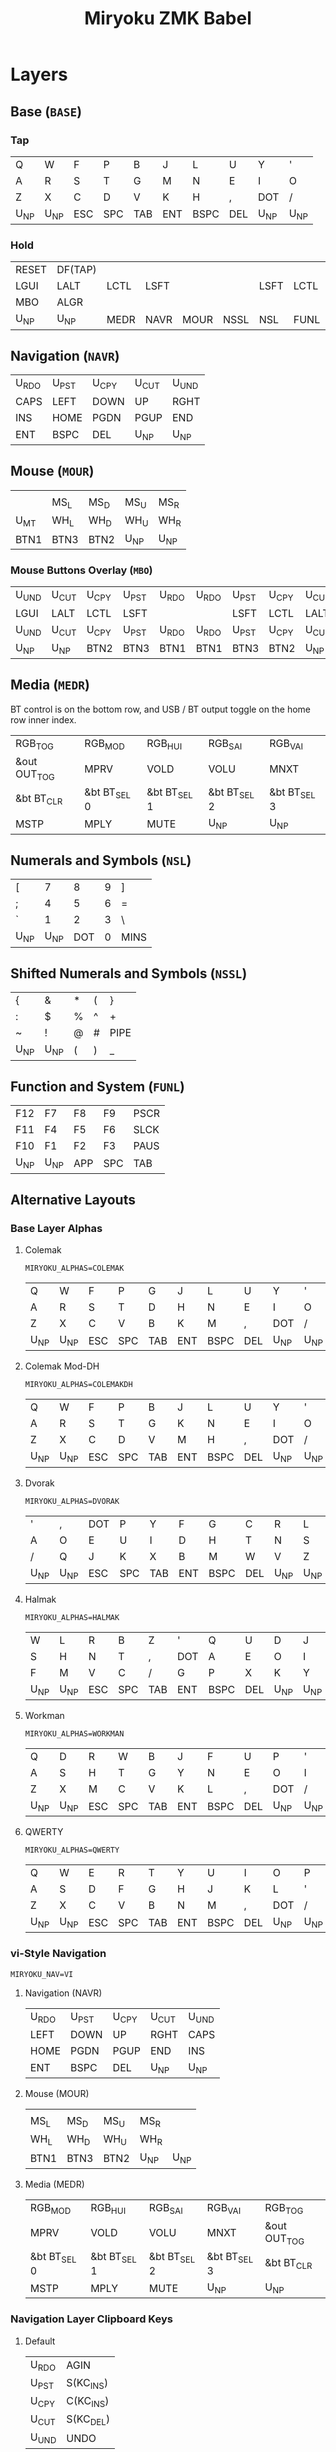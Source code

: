 
# After making changes to code or tables call org-babel-tangle (C-c C-v t).

#+Title: Miryoku ZMK Babel [[https://raw.githubusercontent.com/manna-harbour/miryoku/master/data/logos/miryoku-roa-32.png]]

* Layers

** Base (~BASE~)

*** Tap

#+NAME: colemakdhm
| Q     | W     | F     | P     | B     | J     | L     | U     | Y     | '     |
| A     | R     | S     | T     | G     | M     | N     | E     | I     | O     |
| Z     | X     | C     | D     | V     | K     | H     | ,     | DOT   | /     |
| U_NP  | U_NP  | ESC   | SPC   | TAB   | ENT   | BSPC  | DEL   | U_NP  | U_NP  |


*** Hold

#+NAME: hold
| RESET | DF(TAP) |      |      |      |      |      |      | DF(TAP) | RESET |
| LGUI  | LALT    | LCTL | LSFT |      |      | LSFT | LCTL | LALT    | LGUI  |
| MBO   | ALGR    |      |      |      |      |      |      | ALGR    | MBO   |
| U_NP  | U_NP    | MEDR | NAVR | MOUR | NSSL | NSL  | FUNL | U_NP    | U_NP  |


** Navigation (~NAVR~)

#+NAME: navr
| U_RDO | U_PST | U_CPY | U_CUT | U_UND |
| CAPS  | LEFT  | DOWN  | UP    | RGHT  |
| INS   | HOME  | PGDN  | PGUP  | END   |
| ENT   | BSPC  | DEL   | U_NP  | U_NP  |


** Mouse (~MOUR~)

#+NAME: mour
|      |      |      |      |      |
|      | MS_L | MS_D | MS_U | MS_R |
| U_MT | WH_L | WH_D | WH_U | WH_R |
| BTN1 | BTN3 | BTN2 | U_NP | U_NP |


*** Mouse Buttons Overlay (~MBO~)

#+NAME: mbo
| U_UND | U_CUT | U_CPY | U_PST | U_RDO | U_RDO | U_PST | U_CPY | U_CUT | U_UND |
| LGUI  | LALT  | LCTL  | LSFT  |       |       | LSFT  | LCTL  | LALT  | LGUI  |
| U_UND | U_CUT | U_CPY | U_PST | U_RDO | U_RDO | U_PST | U_CPY | U_CUT | U_UND |
| U_NP  | U_NP  | BTN2  | BTN3  | BTN1  | BTN1  | BTN3  | BTN2  | U_NP  | U_NP  |


** Media (~MEDR~)

BT control is on the bottom row, and USB / BT output toggle on the home row
inner index.

#+NAME: medr
| RGB_TOG      | RGB_MOD      | RGB_HUI      | RGB_SAI      | RGB_VAI      |
| &out OUT_TOG | MPRV         | VOLD         | VOLU         | MNXT         |
| &bt BT_CLR   | &bt BT_SEL 0 | &bt BT_SEL 1 | &bt BT_SEL 2 | &bt BT_SEL 3 |
| MSTP         | MPLY         | MUTE         | U_NP         | U_NP         |


** Numerals and Symbols (~NSL~)

#+NAME: nsl
| [    | 7    | 8    | 9    | ]    |
| ;    | 4    | 5    | 6    | =    |
| `    | 1    | 2    | 3    | \    |
| U_NP | U_NP | DOT  | 0    | MINS |


** Shifted Numerals and Symbols (~NSSL~)

#+NAME: nssl
| {    | &    | *    | (    | }    |
| :    | $    | %    | ^    | +    |
| ~    | !    | @    | #    | PIPE |
| U_NP | U_NP | (    | )    | _    |


** Function and System (~FUNL~)

#+NAME: funl
| F12  | F7   | F8   | F9   | PSCR |
| F11  | F4   | F5   | F6   | SLCK |
| F10  | F1   | F2   | F3   | PAUS |
| U_NP | U_NP | APP  | SPC  | TAB  |


** Alternative Layouts


*** Base Layer Alphas

**** Colemak

~MIRYOKU_ALPHAS=COLEMAK~

#+NAME: colemak
| Q    | W    | F    | P    | G    | J    | L    | U    | Y    | '    |
| A    | R    | S    | T    | D    | H    | N    | E    | I    | O    |
| Z    | X    | C    | V    | B    | K    | M    | ,    | DOT  | /    |
| U_NP | U_NP | ESC  | SPC  | TAB  | ENT  | BSPC | DEL  | U_NP | U_NP |


**** Colemak Mod-DH

~MIRYOKU_ALPHAS=COLEMAKDH~

#+NAME: colemakdh
| Q    | W    | F    | P    | B    | J    | L    | U    | Y    | '    |
| A    | R    | S    | T    | G    | K    | N    | E    | I    | O    |
| Z    | X    | C    | D    | V    | M    | H    | ,    | DOT  | /    |
| U_NP | U_NP | ESC  | SPC  | TAB  | ENT  | BSPC | DEL  | U_NP | U_NP |


**** Dvorak

~MIRYOKU_ALPHAS=DVORAK~

#+NAME: dvorak
| '    | ,    | DOT  | P    | Y    | F    | G    | C    | R    | L    |
| A    | O    | E    | U    | I    | D    | H    | T    | N    | S    |
| /    | Q    | J    | K    | X    | B    | M    | W    | V    | Z    |
| U_NP | U_NP | ESC  | SPC  | TAB  | ENT  | BSPC | DEL  | U_NP | U_NP |


**** Halmak

~MIRYOKU_ALPHAS=HALMAK~

#+NAME: halmak
| W    | L    | R    | B    | Z    | '    | Q    | U    | D    | J    |
| S    | H    | N    | T    | ,    | DOT  | A    | E    | O    | I    |
| F    | M    | V    | C    | /    | G    | P    | X    | K    | Y    |
| U_NP | U_NP | ESC  | SPC  | TAB  | ENT  | BSPC | DEL  | U_NP | U_NP |


**** Workman

~MIRYOKU_ALPHAS=WORKMAN~

#+NAME: workman
| Q    | D    | R    | W    | B    | J    | F    | U    | P    | '    |
| A    | S    | H    | T    | G    | Y    | N    | E    | O    | I    |
| Z    | X    | M    | C    | V    | K    | L    | ,    | DOT  | /    |
| U_NP | U_NP | ESC  | SPC  | TAB  | ENT  | BSPC | DEL  | U_NP | U_NP |


**** QWERTY

~MIRYOKU_ALPHAS=QWERTY~

#+NAME: qwerty
| Q    | W    | E    | R    | T    | Y    | U    | I    | O    | P    |
| A    | S    | D    | F    | G    | H    | J    | K    | L    | '    |
| Z    | X    | C    | V    | B    | N    | M    | ,    | DOT  | /    |
| U_NP | U_NP | ESC  | SPC  | TAB  | ENT  | BSPC | DEL  | U_NP | U_NP |


*** vi-Style Navigation

~MIRYOKU_NAV=VI~


**** Navigation (NAVR)

#+NAME: navr-vi
| U_RDO | U_PST | U_CPY | U_CUT | U_UND |
| LEFT  | DOWN  | UP    | RGHT  | CAPS  |
| HOME  | PGDN  | PGUP  | END   | INS   |
| ENT   | BSPC  | DEL   | U_NP  | U_NP  |


**** Mouse (MOUR)

#+NAME: mour-vi
|      |      |      |      |      |
| MS_L | MS_D | MS_U | MS_R |      |
| WH_L | WH_D | WH_U | WH_R |      |
| BTN1 | BTN3 | BTN2 | U_NP | U_NP |


**** Media (MEDR)

#+NAME: medr-vi
| RGB_MOD      | RGB_HUI      | RGB_SAI      | RGB_VAI      | RGB_TOG      |
| MPRV         | VOLD         | VOLU         | MNXT         | &out OUT_TOG |
| &bt BT_SEL 0 | &bt BT_SEL 1 | &bt BT_SEL 2 | &bt BT_SEL 3 | &bt BT_CLR   |
| MSTP         | MPLY         | MUTE         | U_NP         | U_NP         |



*** Navigation Layer Clipboard Keys

**** Default

#+NAME: clipboard
| U_RDO | AGIN   |
| U_PST | S(KC_INS) |
| U_CPY | C(KC_INS) |
| U_CUT | S(KC_DEL) |
| U_UND | UNDO   |


**** Fun Cluster

~MIRYOKU_CLIPBOARD=FUN~

#+NAME: clipboard-fun
| U_RDO | AGIN |
| U_PST | PSTE |
| U_CPY | COPY |
| U_CUT | CUT  |
| U_UND | UNDO |


**** Mac

~MIRYOKU_CLIPBOARD=MAC~

#+NAME: clipboard-mac
| U_RDO | SCMD(KC_Z) |
| U_PST | LCMD(KC_V) |
| U_CPY | LCMD(KC_C) |
| U_CUT | LCMD(KC_X) |
| U_UND | LCMD(KC_Z) |


**** Windows

~MIRYOKU_CLIPBOARD=WIN~

#+NAME: clipboard-win
| U_RDO | C(KC_Y) |
| U_PST | C(KC_V) |
| U_CPY | C(KC_C) |
| U_CUT | C(KC_X) |
| U_UND | C(KC_Z) |



** COMMENT Templates

#+NAME: tem
| <l4> | <l4> | <l4> | <l4> | <l4> | <l4> | <l4> | <l4> | <l4> | <l4> |
|------+------+------+------+------+------+------+------+------+------|
|      |      |      |      |      |      |      |      |      |      |
|      |      |      |      |      |      |      |      |      |      |
|      |      |      |      |      |      |      |      |      |      |
| U_NP | U_NP |      |      |      |      |      |      | U_NP | U_NP |

#+NAME: temr
| <l4> | <l4> | <l4> | <l4> | <l4> |
|------+------+------+------+------|
|      |      |      |      |      |
|      |      |      |      |      |
|      |      |      |      |      |
| ENT  | BSPC | DEL  | U_NP | U_NP |

#+NAME: teml
| <l4> | <l4> | <l4> | <l4> | <l4> |
|------+------+------+------+------|
|      |      |      |      |      |
|      |      |      |      |      |
|      |      |      |      |      |
| U_NP | U_NP | ESC  | SPC  | TAB  |



* Code Generation

** Table Conversion Scripts


*** table-map-taphold

#+NAME: table-map-taphold
#+BEGIN_SRC python :var tap_table=colemakdhm :var hold_table=hold :var symbol_names_table=symbol-names :var mods_table=mods :var nonkp_table=nonkp :var layers_table=layers :var keycode_translation_table=keycode-translation :tangle no :results verbatim
width = 14
mods_dict = dict.fromkeys(mods_table[0])
nonkp_tuple = tuple(nonkp_table[0])
layers_dict = dict.fromkeys(layers_table[0])
symbol_names_dict = {}
for symbol, name, shifted_symbol, shifted_name in symbol_names_table:
  symbol_names_dict[symbol] = name
  symbol_names_dict[shifted_symbol] = shifted_name
keycode_translation_dict = {}
for standard, local in keycode_translation_table:
  if local != '':
    keycode_translation_dict[standard] = local
results = ''
for tap_row, hold_row in zip(tap_table, hold_table):
  for tap, hold in zip(tap_row, hold_row):
    if tap == '':
      code = 'U_NU'
    elif tap in symbol_names_dict:
      code = symbol_names_dict[tap]
    else:
      code = tap
    if code in keycode_translation_dict:
      code = keycode_translation_dict[code]
    if hold in mods_dict:
      if hold in keycode_translation_dict:
        hold = keycode_translation_dict[hold]
      code = '&hm ' + str(hold) + ' ' + code
    elif hold in layers_dict:
      code = '&lt ' + str(hold) + ' ' + code
    elif not str(code).startswith(nonkp_tuple):
      code = '&kp ' + str(code)
    results += (code + ', ').ljust(width)
  results = results.rstrip(' ') + '\n'
results = results.rstrip('\n, ')
return results
#+END_SRC

#+RESULTS: table-map-taphold
: &kp Q,        &kp W,        &kp F,        &kp P,        &kp B,        &kp J,        &kp L,        &kp U,        &kp Y,        &kp SQT,
: &hm LGUI A,   &hm LALT R,   &hm LCTRL S,  &hm LSHFT T,  &kp G,        &kp M,        &hm LSHFT N,  &hm LCTRL E,  &hm LALT I,   &hm LGUI O,
: &kp Z,        &hm RALT X,   &kp C,        &kp D,        &kp V,        &kp K,        &kp H,        &kp COMMA,    &hm RALT DOT, &kp SLASH,
: U_NP,         U_NP,         &lt MEDR ESC, &lt NAVR SPC, &lt MOUR TAB, &lt NSSL RET, &lt NSL BSPC, &lt FUNL DEL, U_NP,         U_NP


*** table-map-half

#+NAME: table-map-half
#+BEGIN_SRC python :var hold_table=hold :var mode="r" :var half_table=navr :var symbol_names_table=symbol-names :var mods_table=mods :var nonkp_table=nonkp :var shift="false" :var layers_table=layers :var keycode_translation_table=keycode-translation :tangle no :results verbatim
width = 13
mods_dict = dict.fromkeys(mods_table[0])
layers_dict = dict.fromkeys(layers_table[0])
nonkp_tuple = tuple(nonkp_table[0])
symbol_names_dict = {}
shifted_symbol_names_dict = {}
for symbol, name, shifted_symbol, shifted_name in symbol_names_table:
  symbol_names_dict[symbol] = name
  symbol_names_dict[shifted_symbol] = shifted_name
  shifted_symbol_names_dict[symbol] = shifted_name
keycode_translation_dict = {}
for standard, local in keycode_translation_table:
  if local != '':
    keycode_translation_dict[standard] = local
length = len(half_table[0])
results = ''
for half_row, hold_row in zip(half_table, hold_table):
  hold_row_l, hold_row_r = hold_row[:length], hold_row[length:]
  for lr, hold_row_lr in ('l', hold_row_l), ('r', hold_row_r):
    if lr == mode:
      for half in half_row:
        if half == '':
          code = 'U_NU'
        elif shift == "true" and half in shifted_symbol_names_dict:
          code = shifted_symbol_names_dict[half]
        elif half in symbol_names_dict:
          code = symbol_names_dict[half]
        else:
          code = half
        if code in keycode_translation_dict:
          code = keycode_translation_dict[code]
        if not str(code).startswith(nonkp_tuple):
          code = '&kp ' + str(code)
        results += (str(code) + ', ').ljust(width)
    else:
      for hold in hold_row_lr:
        if hold in mods_dict:
          if hold in keycode_translation_dict:
            hold = keycode_translation_dict[hold]
          code = '&kp ' + str(hold)
        else:
          if hold in keycode_translation_dict:
            hold = keycode_translation_dict[hold]
          if hold == '' or hold in layers_dict:
            code = 'U_NA'
          elif str(hold).startswith(nonkp_tuple):
            code = hold
          else:
            code = '&kp ' + str(hold)
        results += (str(code) + ', ').ljust(width)
  results = results.rstrip(' ') + '\n'
results = results.rstrip('\n, ')
return results
#+END_SRC

#+RESULTS: table-map-half
: &bootloader, U_NA,        U_NA,        U_NA,        U_NA,        &kp K_AGAIN, &kp K_UNDO,  &kp K_CUT,   &kp K_COPY,  &kp K_PASTE,
: &kp LGUI,    &kp LALT,    &kp LCTRL,   &kp LSHFT,   U_NA,        &kp CAPS,    &kp LEFT,    &kp DOWN,    &kp UP,      &kp RIGHT,
: U_NA,        &kp RALT,    U_NA,        U_NA,        U_NA,        &kp INS,     &kp HOME,    &kp PG_DN,   &kp PG_UP,   &kp END,
: U_NP,        U_NP,        U_NA,        U_NA,        U_NA,        &kp RET,     &kp BSPC,    &kp DEL,     U_NP,        U_NP


*** table-map-full

#+NAME: table-map-full
#+BEGIN_SRC python :var table=mbo :var fill="&trans" :var symbol_names_table=symbol-names :var nonkp_table=nonkp :var keycode_translation_table=keycode-translation :tangle no :results verbatim
width = 10
symbol_names_dict = {}
nonkp_tuple = tuple(nonkp_table[0])
for symbol, name, shifted_symbol, shifted_name in symbol_names_table:
  symbol_names_dict[symbol] = name
  symbol_names_dict[shifted_symbol] = shifted_name
keycode_translation_dict = {}
for standard, local in keycode_translation_table:
  if local != '':
    keycode_translation_dict[standard] = local
results = ''
for row in table:
  for key in row:
    if key == '':
      code = fill
    elif key in symbol_names_dict:
      code = symbol_names_dict[key]
    else:
      code = key
    if code in keycode_translation_dict:
      code = keycode_translation_dict[code]
    if not str(code).startswith(nonkp_tuple):
      code = '&kp ' + str(code)
    results += (code + ', ').ljust(width)
  results = results.rstrip(' ') + '\n'
results = results.rstrip('\n, ')
return results
#+END_SRC

#+RESULTS: table-map-full
: &trans,   &trans,   &trans,   &trans,   &trans,   &trans,   &trans,   &trans,   &trans,   &trans,
: &trans,   &trans,   &trans,   &trans,   &trans,   &trans,   &trans,   &trans,   &trans,   &trans,
: &trans,   &trans,   &trans,   &trans,   &trans,   &trans,   &trans,   &trans,   &trans,   &trans,
: U_NP,     U_NP,     &trans,   &trans,   &trans,   U_NU,     U_NU,     U_NU,     U_NP,     U_NP


*** table-layer-defines

#+NAME: table-layer-defines
#+BEGIN_SRC python :var layers_table=layers :tangle no
width = 5
layers_list = layers_table[0]
results = ''
i = 0
for layer in layers_list:
  results += '#define ' + ( layer + ' ').ljust(width) + str(i) + '\n'
  i += 1
return results
#+END_SRC

#+RESULTS: table-layer-defines
: #define BASE 0
: #define MBO  1
: #define NAVR 2
: #define MOUR 3
: #define MEDR 4
: #define NSL  5
: #define NSSL 6
: #define FUNL 7


*** table-keycode-mappings

#+NAME: table-keycode-mappings
#+BEGIN_SRC python :var table=clipboard :var symbol_names_table=symbol-names :var nonkp_table=nonkp :var keycode_translation_table=keycode-translation :tangle no
nonkp_tuple = tuple(nonkp_table[0])
symbol_names_dict = {}
for symbol, name, shifted_symbol, shifted_name in symbol_names_table:
  symbol_names_dict[symbol] = name
  symbol_names_dict[shifted_symbol] = shifted_name
results = ''
keycode_translation_dict = {}
for standard, local in keycode_translation_table:
  if local != '':
    keycode_translation_dict[standard] = local
for f,t in table:
  if t == '':
    code = 'U_NU'
  elif t in symbol_names_dict:
    code = symbol_names_dict[t]
  else:
    code = t
  if code in keycode_translation_dict:
    code = keycode_translation_dict[code]
  if not str(code).startswith(nonkp_tuple):
    code = '&kp ' + str(code)
  results += '#define ' + f + ' ' + code + '\n'
return results
#+END_SRC

#+RESULTS: table-keycode-mappings
: #define U_RDO &kp K_AGAIN
: #define U_PST &kp LS(INS)
: #define U_CPY &kp LC(INS)
: #define U_CUT &kp S(DEL)
: #define U_UND &kp K_UNDO


** Data

*** layers

#+NAME: layers
| BASE | TAP  | MBO  | NAVR | MOUR | MEDR | NSL  | NSSL | FUNL |


*** symbol-names

Symbol, name, and shifted symbol mappings for use in tables.

#+NAME: symbol-names
| `    | GRV  | ~    | TILD |
| "-"  | MINS | _    | UNDS |
| =    | EQL  | +    | PLUS |
| [    | LBRC | {    | LCBR |
| ]    | RBRC | }    | RCBR |
| \    | BSLS | PIPE | PIPE |
| ;    | SCLN | :    | COLN |
| '    | QUOT | DQUO | DQUO |
| ,    | COMM | <    | LT   |
| "."  | DOT  | >    | GT   |
| /    | SLSH | ?    | QUES |
| 1    | 1    | !    | EXLM |
| 2    | 2    | @    | AT   |
| 3    | 3    | #    | HASH |
| 4    | 4    | $    | DLR  |
| 5    | 5    | %    | PERC |
| 6    | 6    | ^    | CIRC |
| 7    | 7    | &    | AMPR |
| 8    | 8    | *    | ASTR |
| 9    | 9    | (    | LPRN |
| 0    | 0    | )    | RPRN |


*** mods

Modifiers usable in hold table.  Need to have the same name for ~KC_~ and ~_T~
versions.

#+NAME: mods
| LSFT | LCTL | LALT | LGUI | ALGR |


*** nonkp

Keycodes that match any of these prefixes will not have ~KC_~ automatically
prepended.

#+NAME: nonkp
| U_ | & |


*** keycode-translation

standard keycode to implementation equivalent

#+NAME: keycode-translation
| 0          | NUM_0           |
| 1          | NUM_1           |
| 2          | NUM_2           |
| 3          | NUM_3           |
| 4          | NUM_4           |
| 5          | NUM_5           |
| 6          | NUM_6           |
| 7          | NUM_7           |
| 8          | NUM_8           |
| 9          | NUM_9           |
| AGIN       | K_AGAIN         |
| ALGR       | RALT            |
| AMPR       | AMPS            |
| APP        | K_APP           |
| ASTR       | ASTRK           |
| AT         | AT              |
| BSLS       | BSLH            |
| BSPC       | BSPC            |
| BTN1       | KP_N5           |
| BTN2       | U_NU            |
| BTN3       | U_NU            |
| CAPS       |                 |
| CIRC       | CRRT            |
| COLN       | COLON           |
| COMM       | COMMA           |
| COPY       | K_COPY          |
| CUT        | K_CUT           |
| DEL        |                 |
| DLR        | DLLR            |
| DOT        |                 |
| DOWN       |                 |
| DQUO       | DQT             |
| END        |                 |
| ENT        | RET             |
| EQL        |                 |
| ESC        |                 |
| EXLM       | EXCL            |
| F1         |                 |
| F10        |                 |
| F11        |                 |
| F12        |                 |
| F2         |                 |
| F3         |                 |
| F4         |                 |
| F5         |                 |
| F6         |                 |
| F7         |                 |
| F8         |                 |
| F9         |                 |
| GRV        | GRAVE           |
| GT         |                 |
| HASH       |                 |
| HOME       |                 |
| INS        |                 |
| LALT       |                 |
| LBRC       | LBKT            |
| LCBR       | LBRC            |
| LCTL       | LCTRL           |
| LEFT       |                 |
| LGUI       |                 |
| LPRN       | LPAR            |
| LSFT       | LSHFT           |
| LT         |                 |
| MINS       | MINUS           |
| MNXT       | C_NEXT          |
| MPLY       | C_PP            |
| MPRV       | C_PREV          |
| MS_D       | KP_N2           |
| MS_L       | KP_N4           |
| MS_R       | KP_N6           |
| MSTP       | C_STOP          |
| MS_U       | KP_N8           |
| MUTE       | C_MUTE          |
| PAUS       | PAUSE_BREAK     |
| PERC       | PRCT            |
| PGDN       | PG_DN           |
| PGUP       | PG_UP           |
| PIPE       |                 |
| PLUS       |                 |
| PSCR       | PSCRN           |
| PSTE       | K_PASTE         |
| QUES       | QMARK           |
| QUOT       | SQT             |
| RBRC       | RBKT            |
| RCBR       | RBRC            |
| RESET      | &bootloader     |
| RGB_HUI    | &rgb_ug RGB_HUI |
| RGB_MOD    | &rgb_ug RGB_EFF |
| RGB_SAI    | &rgb_ug RGB_SAI |
| RGB_TOG    | &rgb_ug RGB_TOG |
| RGB_VAI    | &rgb_ug RGB_BRI |
| RGHT       | RIGHT           |
| RPRN       | RPAR            |
| SCLN       | SEMI            |
| SLCK       |                 |
| SLSH       | SLASH           |
| SPC        |                 |
| TAB        |                 |
| TILD       | TILDE           |
| UNDO       | K_UNDO          |
| UNDS       | UNDER           |
| UP         |                 |
| VOLD       | C_VOL_DN        |
| VOLU       | C_VOL_UP        |
| WH_D       | U_NU            |
| WH_L       | U_NU            |
| WH_R       | U_NU            |
| WH_U       | U_NU            |
| S(KC_INS)  | LS(INS)         |
| C(KC_INS)  | LC(INS)         |
| S(KC_DEL)  | LS(DEL)         |
| SCMD(KC_Z) | LS(LG(Z))     |
| LCMD(KC_V) | LG(V)         |
| LCMD(KC_C) | LG(C)         |
| LCMD(KC_X) | LG(X)         |
| LCMD(KC_Z) | LG(Z)         |
| C(KC_Y)    | LC(Y)           |
| C(KC_V)    | LC(V)           |
| C(KC_C)    | LC(C)           |
| C(KC_X)    | LC(X)           |
| C(KC_Z)    | LC(Z)           |
| DF(TAP)    | &tog TAP        |
| U_MT       | LS(LNLCK)       |






** [[miryoku.dtsi]]

#+BEGIN_SRC C :noweb yes :padline no :tangle miryoku.dtsi
// Copyright 2021 Manna Harbour
// https://github.com/manna-harbour/miryoku
// generated -*- buffer-read-only: t -*-

#include <behaviors.dtsi>
#include <dt-bindings/zmk/keys.h>
#include <dt-bindings/zmk/bt.h>
#include <dt-bindings/zmk/rgb.h>
#include <dt-bindings/zmk/outputs.h>
#include "config.h"

<<table-layer-defines()>>

#define U_NP &none // key is not present
#define U_NA &none // present but not available for use
#define U_NU &none // available but not used

#if defined MIRYOKU_CLIPBOARD_FUN
<<table-keycode-mappings(table=clipboard-fun)>>
#elif defined MIRYOKU_CLIPBOARD_MAC
<<table-keycode-mappings(table=clipboard-mac)>>
#elif defined MIRYOKU_CLIPBOARD_WIN
<<table-keycode-mappings(table=clipboard-win)>>
#else
<<table-keycode-mappings(table=clipboard)>>
#endif

#ifndef MIRYOKU_MAPPING_TAP
  #define MIRYOKU_MAPPING_TAP MIRYOKU_MAPPING
#endif

/ {
  behaviors {
    hm: homerow_mods {
      compatible = "zmk,behavior-hold-tap";
      label = "HOMEROW_MODS";
      #binding-cells = <2>;
      tapping_term_ms = <200>;
      flavor = "tap-preferred";
      bindings = <&kp>, <&kp>;
    };
  };
};

/ {
  keymap {
    compatible = "zmk,keymap";
    BASE_layer {
      label = "Base";
      bindings = <
#if defined MIRYOKU_ALPHAS_COLEMAK
        MIRYOKU_MAPPING(
<<table-map-taphold(tap_table=colemak)>>
        )
#elif defined MIRYOKU_ALPHAS_COLEMAKDH
        MIRYOKU_MAPPING(
<<table-map-taphold(tap_table=colemakdh)>>
        )
#elif defined MIRYOKU_ALPHAS_DVORAK
        MIRYOKU_MAPPING(
<<table-map-taphold(tap_table=dvorak)>>
        )
#elif defined MIRYOKU_ALPHAS_HALMAK
        MIRYOKU_MAPPING(
<<table-map-taphold(tap_table=halmak)>>
        )
#elif defined MIRYOKU_ALPHAS_WORKMAN
        MIRYOKU_MAPPING(
<<table-map-taphold(tap_table=workman)>>
        )
#elif defined MIRYOKU_ALPHAS_QWERTY
        MIRYOKU_MAPPING(
<<table-map-taphold(tap_table=qwerty)>>
        )
#else
        MIRYOKU_MAPPING(
<<table-map-taphold(tap_table=colemakdhm)>>
        )
#endif
      >;
    };
    TAP_layer {
      label = "Tap";
      bindings = <
#if defined MIRYOKU_ALPHAS_COLEMAK
        MIRYOKU_MAPPING_TAP(
  <<table-map-full(table=colemak)>>
          )
#elif defined MIRYOKU_ALPHAS_COLEMAKDH
        MIRYOKU_MAPPING_TAP(
  <<table-map-full(table=colemakdh)>>
          )
#elif defined MIRYOKU_ALPHAS_DVORAK
        MIRYOKU_MAPPING_TAP(
  <<table-map-full(table=dvorak)>>
          )
#elif defined MIRYOKU_ALPHAS_HALMAK
        MIRYOKU_MAPPING_TAP(
  <<table-map-full(table=halmak)>>
          )
#elif defined MIRYOKU_ALPHAS_WORKMAN
        MIRYOKU_MAPPING_TAP(
  <<table-map-full(table=workman)>>
          )
#elif defined MIRYOKU_ALPHAS_QWERTY
        MIRYOKU_MAPPING_TAP(
  <<table-map-full(table=qwerty)>>
          )
#else
        MIRYOKU_MAPPING_TAP(
  <<table-map-full(table=colemakdhm)>>
          )
#endif
      >;
    };
    MBO_layer {
      label = "Buttons";
      bindings = <
        MIRYOKU_MAPPING(
<<table-map-full(table=mbo)>>
        )
      >;
    };
    NAVR_layer {
      label = "Nav";
      bindings = <
#if defined MIRYOKU_NAV_VI
        MIRYOKU_MAPPING(
<<table-map-half(mode="r", half_table=navr-vi)>>
        )
#else
        MIRYOKU_MAPPING(
<<table-map-half(mode="r", half_table=navr)>>
        )
#endif
      >;
    };
    MOUR_layer {
      label = "Mouse";
      bindings = <
#if defined MIRYOKU_NAV_VI
        MIRYOKU_MAPPING(
<<table-map-half(mode="r", half_table=mour-vi)>>
        )
#else
        MIRYOKU_MAPPING(
<<table-map-half(mode="r", half_table=mour)>>
        )
#endif
      >;
    };
    MEDR_layer {
      label = "Media";
      bindings = <
#if defined MIRYOKU_NAV_VI
        MIRYOKU_MAPPING(
<<table-map-half(mode="r", half_table=medr-vi)>>
        )
#else
        MIRYOKU_MAPPING(
<<table-map-half(mode="r", half_table=medr)>>
        )
#endif
      >;
    };
    NSL_layer {
      label = "Num";
      bindings = <
        MIRYOKU_MAPPING(
<<table-map-half(mode="l", half_table=nsl)>>
        )
      >;
    };
    NSSL_layer {
      label = "Sym";
      bindings = <
        MIRYOKU_MAPPING(
<<table-map-half(mode="l", half_table=nssl)>>
        )
      >;
    };
    FUNL_layer {
      label = "Fun";
      bindings = <
        MIRYOKU_MAPPING(
<<table-map-half(mode="l", half_table=funl)>>
        )
      >;
    };
  };
};

#if defined (MIRYOKU_COMBO_TPS_ENABLE) && defined (MIRYOKU_COMBO_TPSL) && defined (MIRYOKU_COMBO_TPSR)
/ {
  combos {
    compatible = "zmk,combos";
    combo_tpsl_BASE {
      timeout-ms = <200>;
      key-positions = <MIRYOKU_COMBO_TPSL>;
      bindings = <&lt MEDR ESC>;
      layers = <BASE>;
    };
    combo_tpsr_BASE {
      timeout-ms = <200>;
      key-positions = <MIRYOKU_COMBO_TPSR>;
      bindings = <&lt FUNL DEL>;
      layers = <BASE>;
    };
    combo_tpsr_MBO {
      timeout-ms = <200>;
      key-positions = <MIRYOKU_COMBO_TPSR>;
      bindings = <U_NU>;
      layers = <MBO>;
    };
    combo_tpsr_NAVR {
      timeout-ms = <200>;
      key-positions = <MIRYOKU_COMBO_TPSR>;
      bindings = <&kp DEL>;
      layers = <NAVR>;
    };
    combo_tpsr_MOUR {
      timeout-ms = <200>;
      key-positions = <MIRYOKU_COMBO_TPSR>;
      bindings = <U_NU>;
      layers = <MOUR>;
    };
    combo_tpsr_MEDR {
      timeout-ms = <200>;
      key-positions = <MIRYOKU_COMBO_TPSR>;
      bindings = <&kp K_MUTE>;
      layers = <MEDR>;
    };
    combo_tpsl_NSL {
      timeout-ms = <200>;
      key-positions = <MIRYOKU_COMBO_TPSL>;
      bindings = <&kp DOT>;
      layers = <NSL>;
    };
    combo_tpsl_NSSL {
      timeout-ms = <200>;
      key-positions = <MIRYOKU_COMBO_TPSL>;
      bindings = <&kp LPAR>;
      layers = <NSSL>;
    };
    combo_tpsl_FUNL {
      timeout-ms = <200>;
      key-positions = <MIRYOKU_COMBO_TPSL>;
      bindings = <&kp K_APP>;
      layers = <FUNL>;
    };
  };
};
#endif
#+END_SRC


